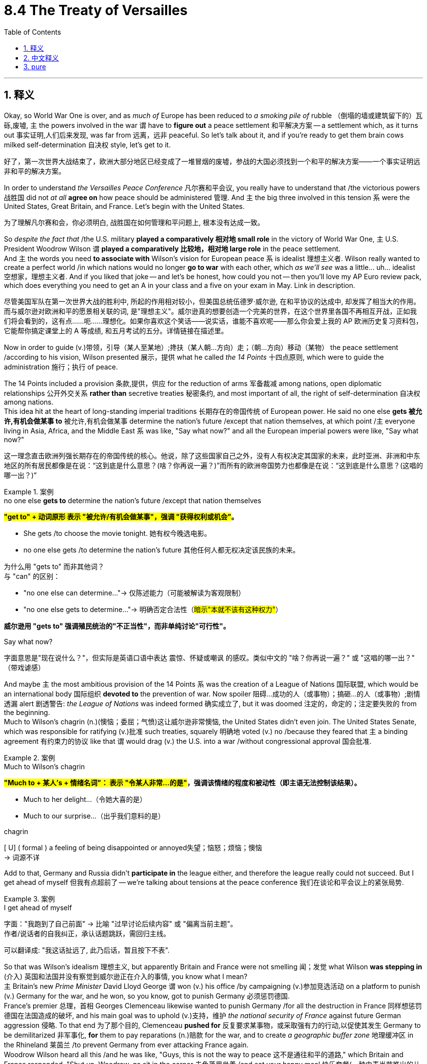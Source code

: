 
= 8.4 The Treaty of Versailles
:toc: left
:toclevels: 3
:sectnums:
:stylesheet: ../../myAdocCss.css

'''

== 释义

Okay, so World War One is over, and as _much of_ Europe has been reduced to _a smoking pile of_ rubble （倒塌的墙或建筑留下的）瓦砾,废墟, `主` the powers involved in the war `谓` have to *figure out* a peace settlement 和平解决方案 -- a settlement which, as it turns out 事实证明,人们后来发现, was far from 远离，远非 peaceful. So let's talk about it, and if you're ready to get them brain cows milked self-determination 自决权 style, let's get to it. +

[.my2]
好了，第一次世界大战结束了，欧洲大部分地区已经变成了一堆冒烟的废墟，参战的大国必须找到一个和平的解决方案——一个事实证明远非和平的解决方案。

In order to understand _the Versailles Peace Conference_ 凡尔赛和平会议, you really have to understand that /the victorious powers 战胜国 did not _at all_ *agree on* how peace should be administered 管理. And `主` the big three involved in this tension `系` were the United States, Great Britain, and France. Let's begin with the United States. +

[.my2]
为了理解凡尔赛和会，你必须明白, 战胜国在如何管理和平问题上, 根本没有达成一致。

So _despite the fact that_ /the U.S. military *played a comparatively 相对地 small role* in the victory of World War One, `主` U.S. President Woodrow Wilson `谓` *played a comparatively 比较地，相对地 large role* in the peace settlement.  +
And `主` the words you need *to associate with* Wilson's vision for European peace `系` is idealist 理想主义者. Wilson really wanted to create a perfect world /in which nations would no longer *go to war* with each other, which _as we'll see_ was a little... uh... idealist 空想家，理想主义者.  And if you liked that joke -- and let's be honest, how could you not -- then you'll love my AP Euro review pack, which does everything you need to get an A in your class and a five on your exam in May. Link in description. +

[.my2]
尽管美国军队在第一次世界大战的胜利中, 所起的作用相对较小，但美国总统伍德罗·威尔逊, 在和平协议的达成中, 却发挥了相当大的作用。而与威尔逊对欧洲和平的愿景相关联的词, 是"理想主义"。威尔逊真的想要创造一个完美的世界，在这个世界里各国不再相互开战，正如我们将会看到的，这有点……呃……理想化。如果你喜欢这个笑话——说实话，谁能不喜欢呢——那么你会爱上我的 AP 欧洲历史复习资料包，它能帮你搞定课堂上的 A 等成绩, 和五月考试的五分。详情链接在描述里。

Now in order to guide (v.)带领，引导（某人至某地）;搀扶（某人朝…方向）走；（朝…方向）移动（某物） the peace settlement /according to his vision, Wilson presented 展示，提供  what he called _the 14 Points_ 十四点原则, which were to guide the administration 施行；执行 of peace.  +

The 14 Points included a provision 条款,提供，供应 for the reduction of arms 军备裁减 among nations, open diplomatic relationships 公开外交关系 *rather than* secretive treaties 秘密条约, and most important of all, the right of self-determination 自决权 among nations.  +
This idea hit at the heart of long-standing imperial traditions 长期存在的帝国传统 of European power.  He said no one else *gets 被允许,有机会做某事 to* 被允许,有机会做某事 determine the nation's future /except that nation themselves, at which point /`主` everyone living in Asia, Africa, and the Middle East `系` was like, "Say what now?" and all the European imperial powers were like, "Say what now?" +

[.my2]
这一理念直击欧洲列强长期存在的帝国传统的核心。他说，除了这些国家自己之外，没有人有权决定其国家的未来，此时亚洲、非洲和中东地区的所有居民都像是在说：“这到底是什么意思？(啥？你再说一遍？)”而所有的欧洲帝国势力也都像是在说：“这到底是什么意思？(这唱的哪一出？)”

[.my1]
.案例
====
.no one else *gets to* determine the nation’s future /except that nation themselves

​​*#"get to" + 动词原形​​ 表示 ​​"被允许/有机会做某事"​​，强调 ​​"获得权利或机会"#​​。*

- She gets /to choose the movie tonight. 她​​有权​​今晚选电影。
- no one else gets /to determine the nation’s future 其他任何人都​​无权​​决定该民族的未来。

为什么用 "gets to" 而非其他词？​​ +
​​与 "can" 的区别​​：

- "no one else can determine..."→ 仅陈述能力（可能被解读为客观限制）
-  "no one else gets to determine..."→ ​​明确否定合法性​​（#暗示"本就不该有这种权力"#）

*威尔逊用 ​​"gets to"​​ 强调殖民统治的​​"不正当性"​​，而非单纯讨论"可行性"。*

.Say what now?
字面意思是"现在说什么？"，但实际是英语口语中表达 ​​震惊、怀疑或嘲讽​​ 的感叹。类似中文的 ​​"啥？你再说一遍？"​​ 或 ​​"这唱的哪一出？"​​（带戏谑感）
====

And maybe `主` the most ambitious provision of the 14 Points `系` was the creation of a League of Nations 国际联盟, which would be an international body 国际组织 *devoted to* the prevention of war. Now spoiler 阻碍…成功的人（或事物）；搞砸…的人（或事物）;剧情透漏 alert 剧透警告: _the League of Nations_ was indeed formed 确实成立了, but it was doomed 注定的，命定的；注定要失败的 from the beginning.  +
Much to Wilson's chagrin (n.)(懊恼；委屈；气愤)这让威尔逊非常懊恼, the United States didn't even join. The United States Senate, which was responsible for ratifying (v.)批准 such treaties, squarely 明确地 voted (v.) no /because they feared that `主` a binding agreement 有约束力的协议 like that `谓` would drag (v.) the U.S. into a war /without congressional approval 国会批准.  +

[.my1]
.案例
====
.Much to Wilson’s chagrin
*#"Much to + 某人’s + 情绪名词"​​：
表示 ​​"令某人非常…的是"​#​，强调该情绪的程度和被动性（即主语无法控制该结果）。*

- Much to her delight...（令她大喜的是）
- Much to our surprise...（出乎我们意料的是）

.chagrin
[ U] ( formal ) a feeling of being disappointed or annoyed失望；恼怒；烦恼；懊恼 +
-> 词源不详
====

Add to that, Germany and Russia didn't *participate in* the league either, and therefore the league really could not succeed. But I get ahead of myself 但我有点超前了 -- we're talking about tensions at the peace conference 我们在谈论和平会议上的紧张局势. +


[.my1]
.案例
====
.I get ahead of myself
​​字面​​：​​"我跑到了自己前面"​​ → 比喻 ​​"过早讨论后续内容"​​ 或 ​​"偏离当前主题"​​。 +
作者/说话者的​​自我纠正​​，承认话题跳跃，需回归主线。

可以翻译成: "我这话扯远了, 此乃后话，暂且按下不表".
====

So that was Wilson's idealism 理想主义, but apparently Britain and France were not smelling 闻；发觉 what Wilson *was stepping in* (介入) 英国和法国并没有察觉到威尔逊正在介入的事情, you know what I mean?  +
`主` Britain's new _Prime Minister_ David Lloyd George `谓` won (v.) his office /by campaigning (v.)参加竞选活动 on a platform to punish (v.) Germany for the war, and he won, so you know, got to punish Germany 必须惩罚德国.  +
France's premier 总理，首相 Georges Clemenceau likewise wanted to punish Germany /for all the destruction in France 同样想惩罚德国在法国造成的破坏, and his main goal was to uphold (v.)支持，维护 _the national security of France_ against future German aggression 侵略.  To that end 为了那个目的, Clemenceau *pushed for* 反复要求某事物，或采取强有力的行动,以促使其发生 Germany to be demilitarized 非军事化, *for* them to pay reparations (n.)赔款 for the war, and to create _a geographic buffer zone_ 地理缓冲区 in the Rhineland 莱茵兰 /to prevent Germany from ever attacking France again.  +
Woodrow Wilson heard all this /and he was like, "Guys, this is not the way to peace 这不是通往和平的道路," which Britain and France responded, "Shut up, Woodrow, go sit in the corner 去角落里坐着 /and eat your happy meal 快乐套餐(一种由麦当劳推出的儿童套餐，包括汉堡、薯条、饮料和一个小玩具)." That's what they said. +

[.my1]
.案例
====
.push for sthˈ| push sb for sth
to repeatedly ask for sth or try to make sth happen because you think it is very important （向某人）反复要求，施压争取…  +
•The pressure group *is pushing for* a ban on GM foods.压力集团正强烈要求取缔转基因食品。 +
•I'm going to have to *push* you *for* an answer.我将不得不催促你答复了。
====


And `主` further *adding* (v.) tension *to* the mix `系` was the strained (a.) relationship 紧张关系 with Russia. Remember, they had *dropped out of* 退出，退学，退出（某个组织或活动） the war 退出战争 to have themselves a communist revolution 共产主义革命, and _now that_ 既然，由于 they were _very much_ 彻头彻尾地、毫无疑问地 communist 现在他们已经是共产主义者了, Western European powers distrusted 不信任，怀疑 them.  +

As a result, `主` the powers at the peace table `谓` bolstered (v.)支持;改善；加强 the states 后定说明 neighboring 与……为邻；位于附近 Russia like Poland and Czechoslovakia. These states, along with other states like Hungary and Yugoslavia, became known as _democratic successor states_ 民主继承国 /because they *were newly formed* (v.) out of the rubble （倒塌的墙或建筑留下的）瓦砾，碎石 of larger empires 它们是在更大帝国的废墟上新形成的. The point is 关键是, these states were enlarged and strengthened /*at* Germany and Russia's *expense* (代价，费用；价钱) 这些国家以德国和俄国为代价而扩大和加强, and that caused a great deal more tension. +


[.my1]
.案例
====
.now that they were _very much_ communist

此处 ​​#*"very much"​​ 不单纯表示“非常多”，而是强调 ​​"彻头彻尾地、毫无疑问地"*#​​，凸显俄国已完全转变为共产主义国家的事实。

- "He is very much alive."（他​​确确实实​​还活着。）
- "This is very much a problem."（这​​绝对​​是个问题。）
- The project is _very much_ his brainchild. ​​"这个项目完完全全是他的主意。
- After the reforms, the country was _very much_ a democracy.
​​"改革后，该国已是不折不扣的民主国家。

对比其他程度副词​​：

[.my3]
[options="autowidth" cols="1a,1a,1a"]
|===
|副词|语气强度|隐含意义

|very
|普通
|仅描述程度高

|very much
|强烈
|强调本质属性

|completely
|极端
|彻底性
|===


.AT SB'S EXPENSE
(1) paid for by sb 由某人付钱；由某人负担费用 +
•We were taken out for a meal *at the company's expense*. 公司出钱请我们外出就餐。 +
(2) if you make a joke at sb's expense , you laugh at them and make them feel silly 在某人受损的情况下；以某人为代价；跟某人开玩笑 +

.AT THE EXPENSE OF SB/STH
with loss or damage to sb/sth 在牺牲（或损害）…的情况下 +
•He built up the business *at the expense of* his health. 他以自己的健康为代价逐步建立起这个企业。 +
====


Okay, now there were several different treaties /signed at the peace conference, but `主` the one we want to focus on `系` is the peace treaty with Germany. There are two very important provisions in this treaty /that you got to remember.  +
First was _the War Guilt Clause_ 战争罪责条款, which *placed* the entire blame (n.) for the war 战争的全部罪责 *on* Germany and Austria too, but mostly on Germany. And `主` the reason that clause is significant `系` is because it humiliated 羞辱 and defeated 击败，挫败 Germany /on the world stage 在世界舞台上, and was precisely that humiliation 耻辱，蒙羞 后定说明 that's going *to give rise to* fascism 法西斯主义 in the decades after the war, and later, you know, World War II. +

[.my2]
好的，这次和平会议签署了多项协议，但我们要重点讨论的是与德国签订的那份和平协议。这份协议中有两条非常重要的条款，你们一定要记住。首先是“战争责任条款”，它将战争的全部责任, 归咎于德国和奥地利，但主要责任还是落在了德国身上。这条条款之所以重要，是因为它在世界舞台上羞辱并击败了德国，正是这种羞辱在战后几十年里催生了法西斯主义，之后，就是第二次世界大战。

`主` The second part of the treaty you need to remember `系` is _the provision_ 条款, as I mentioned earlier, _for_ Germany /to pay (v.) reparations 赔款 for the damage 后定说明 done (v.) during the war. This also is going to create a significant cause 原因 for World War II /because `主` the amount of money Germany is going to be forced to pay `谓` will end up ruining (v.) them economically.

Now `主` these two problems within the treaty, along with the mandated (a.)依法的；按法律要求的;委托别国管辖的；托管的 German demilitarization 强制德国非军事化 and land cessions (让步，割让)割地, `谓` would make it very difficult /for the new post-war government known as the Weimar Republic 魏玛共和国 /to flourish (v.)繁荣. And despite some early flourishing, the Weimar 魏玛 began to crumble (v.)崩溃，坍塌 in the 1930s, but we'll save that story for another video. +

[.my1]
.案例
====
.mandated
(a.)
1.( of a country or state国家 ) placed under the rule of another country 委托别国管辖的；托管的 +
•mandated territories 托管地区

2.required by law 依法的；按法律要求的 +
•a mandated curriculum 法定课程

3.having a mandate to do sth 获得授权的 +
•a mandated government 获授权的政府
====

Now finally, we need to talk about the actions of the League of Nations /and their establishment of _the mandate system_ 委任统治制度.

First, you have to understand that /`主`  the Treaty of Versailles `谓` essentially 本质上，根本上；大体上，基本上 redrew (v.) the map of Europe, especially Eastern Europe. The Russian Empire lost (v.) significant territory, and the Austro-Hungarian Empire disappeared entirely, as did 也是如此  the Ottoman 奥斯曼帝国.  +

And what's more, `主` several of the new borders 后定说明 drawn (v.) for the states that emerged from these broken down empires 崩塌的帝国废墟 `谓` were drawn by the victorious powers of the war /with precisely （强调真实或明显）正是，确实 no consideration 考虑，斟酌 for the ethnic minorities 少数民族 who lived in them.  +
In some cases, borders were drawn /to split (v.)（使）分裂 a unified ethnic people, and in other cases, borders were closed (v.) around 紧紧包围,圈入 rival 竞争的，对抗的 ethnic groups. And all of that is going to cause (v.) a great deal of trouble. +

[.my2]
更甚者，这些崩塌的帝国废墟上新兴国家的边界，完全由战胜国一手绘制，​​丝毫未顾及​​境内少数民族的生存现实。某些边界线将同一民族生生割裂，另一些则把敌对族群强行圈入同一国境。凡此种种，皆将埋下深重祸根。

But back to the League of Nations and the mandates. In order to gain support for their cause, `主` the allied powers 协约国 in the war `谓` *promised* several Arab nations 后定说明 ruled by the Ottomans *that* /they would recognize (v.) their independence. But `主` those European powers `谓` had been building (v.) worldwide empires for centuries /at that point, and `主` the itch （使）发痒；渴望，热望 to control (v.) other people `系` was *too* tempting 诱人的，吸引人的 *not to* scratch 挠，搔（痒处）.

And add to that _the prodigious (a.)（范围，规模，程度）巨大的，庞大的,大量的 amount of_ oil under the sands of those Middle Eastern states, and `主` the opportunity `系` was just too tempting.

[.my2]
再加上这些中东国家地下蕴藏着大量的石油资源，这样的机会实在太过诱人。

So under the authority 批准；授权 of the League of Nations, France *took control of* Lebanon and Syria, while Britain *took control of* Iraq and Palestine. You know, technically France and Britain weren't colonizing (v.) these nations -- they (指 Lebanon, Syria, Iraq, Palestine) were just mandates (n.)委任统治地 后定说明 administered by these countries for the League of Nations -- but you know, if it walks like a duck /and it quacks (v.)（鸭子）发出嘎嘎声 like a duck, it's probably imperialism 帝国主义. +

[.my1]
.案例
====
.mandate
(v.)1.
( especially NAmE ) to order sb to behave, do sth or vote in a particular way 强制执行；委托办理 +
[ V that] +
•The law *mandates (v.) that* imported goods be identified as such. 法律规定进口货物必须如实标明。 +
[ alsoVN to infalsoVN ] +

2.[ VN to inf] to give sb, especially a government or a committee, the authority to do sth 授权 +
•The assembly was mandated /to draft a constitution. 大会被授权起草一份章程。 +

. they were just mandates (n.) /administered by these countries for the League of Nations
此处 ​​"mandates"​​ 是​​名词​​（复数），意为 ​​"委任统治地"​​. +
特指：
一战后的国际法概念​​：国联将战败国（奥斯曼/德国）的殖民地"委托"战胜国"暂管"，名义上是为其独立做准备，实则为殖民统治披上合法外衣。

作者通过 ​​"technically... but..."​​ 句式，揭露委任统治的虚伪性：

- 表面说法（technicality）​​：
"不是殖民，只是受国联委托管理"
- ​实质（reality）​​：
用俚语 "if it walks like a duck..."（走路像鸭、叫声像鸭，那就是鸭）戳破——​​这就是帝国主义​​。


.The Postwar League of Nations Mandate System for the Middle East
image:/img/The Postwar League of Nations Mandate System for the Middle East.jpg[,%]

Following WWI, the League of Nations established a system of "mandates." In theory, the mandate system had the benevolent 仁慈的，乐善好施的  intention of *preparing* the "natives" of various regions *for* self-government. Many *believed* of course *that* /`主` the granting of mandates `谓` often represented (v.) nothing more than the granting of spoils  赃物；成功所带来的好处 to the different victorious (a.) Allied governments.  +
The basis of the mandate system was Article 22 of the Covenant 承诺；合同；协约；（尤指定期付款的）契约 of the League of Nations, which gave broad authority to the mandate powers /regarding 关于，至于 preparation for self-rule 为自治做准备. The document is reproduced 重现 below 该文件转载如下.

**一战后，国际联盟建立了一套“托管制度”。##理论上，托管制度的初衷, 是为各地区的原住民做好"自治"的准备。##当然，许多人认为，托管制度的授予, 往往无非是将战利品分给各个战胜国政府。**托管制度的基础是《国际联盟盟约》第22条，该条赋予托管地在自治准备方面广泛的权力。该文件内容如下。

It is noteworthy (a.)值得注意的，显著的 that the mandate provision allowed the widest possible latitude 选择的自由，回旋余地 in execution (n.)执行，实施 of individual mandates: "The character of the mandate must differ (v.) according to the stage of the development of the people, the geographical situation of the territory, its economic conditions and other similar circumstances." The terms of each mandate were accordingly to be worked out /on a per-country basis.

值得注意的是，*托管条款, 允许在执行个别托管时, 拥有尽可能大的自由度*：“托管的性质必须根据人民的发展阶段、领土的地理位置、经济条件和其他类似情况, 而有所不同。”因此，*每个托管的条款, 都必须根据每个国家的具体情况制定。*

The Postwar League of Nations Mandate System for the Middle East
====

Okay, click here to keep reviewing for Unit 8 of AP European History, and click here to grab my AP Euro review pack, which does everything you need to get an A in your class and a five on your exam in May. I'll catch you on the flip-flop. I'm out. +

'''

== 中文释义

好的，**第一次世界大战结束了，**欧洲大部分地区沦为一片焦土废墟，**参战各国不得不商讨出一个和平解决方案——但事实证明，这个解决方案远称不上和平。**所以，咱们来聊聊这个话题，如果你准备好以 “民族自决” 的方式获取知识，那就开始吧。 +

要理解"凡尔赛和平会议"（the Versailles Peace Conference），你必须明白，**战胜国在如何实现和平这一问题上, 根本无法达成一致。其中矛盾冲突的三大主要国家是美国（the United States）、英国（Great Britain）和法国（France）。**我们先从美国说起。 +
**
尽管美国军队在"第一次世界大战"的胜利中, 发挥的作用相对较小，但美国总统伍德罗·威尔逊（Woodrow Wilson）在和平解决方案中, 却发挥了相对重要的作用。**说到**威尔逊**对"欧洲和平"的设想，你需要记住 *“理想主义者”* 这个词。**威尔逊真的想创造一个完美的世界，让各国不再相互开战，不过我们之后会发现，这想法有点……呃……太理想化了。**如果你喜欢这个玩笑——说实话，你怎么会不喜欢呢——那么你一定会喜欢我的AP欧洲史复习资料包，它能满足你在课堂上得A、在五月考试中得5分的所有需求。资料链接在简介里哦。 +

为了按照自己的设想指导和平解决方案，**威尔逊提出了他所谓的 “十四点原则”（the 14 Points），用以指导和平管理。“十四点原则” 包括各国裁减军备、##开展"公开外交关系"而非"签订秘密条约"，##最重要的是，##各国拥有民族自决权。这一理念直击欧洲长期以来的帝国主义传统核心。##他表示，除了国家自身，其他任何势力都无权决定这个国家的未来。**听到这话，亚洲、非洲和中东地区的所有人都懵了：“这说的啥？” **所有欧洲帝国主义列强也都惊了：“这怎么行？” **+

或许 “十四点原则” 中最雄心勃勃的条款, 是**#成立"国际联盟"（the League of Nations），这将是一个致力于防止战争的国际组织。#**剧透一下：**国际联盟确实成立了，但从一开始就注定失败。让威尔逊懊恼的是，##美国甚至都没有加入。负责批准此类条约的美国参议院, 明确投了反对票，因为他们担心这样一项具有约束力的协议, 会让美国在"未经国会批准"的情况下卷入战争。此外，德国和俄罗斯也没有加入该联盟，##因此国际联盟根本无法成功。**但我有点说远了——我们正在讨论和平会议上的紧张局势。 +

**这就是威尔逊的理想主义，但显然英国和法国并不买账，**你懂我的意思吧？*英国新任首相大卫·劳合·乔治（David Lloyd George）凭借在竞选时承诺"惩罚德国", 而赢得了职位，既然当选了，那就得惩罚德国。法国总理乔治·克列孟梭（Georges Clemenceau）同样想让德国为"法国遭受的所有破坏"付出代价，他的主要目标是维护法国国家安全，抵御德国未来的侵略。为此，克列孟梭推动德国裁军，要求德国支付战争赔款，并在莱茵兰（Rhineland）地区建立地理缓冲区，以防止德国再次进攻法国。伍德罗·威尔逊听到这些后说：“伙计们，这不是实现和平的方式。*” 而英国和法国回应道：“闭嘴，伍德罗，一边儿待着去，吃你的开心乐园餐吧。” 他们就是这么说的。 +

而与俄罗斯关系的紧张，更是加剧了这种矛盾。记住，俄罗斯为了进行"共产主义革命"而退出了战争，现在它成为了共产主义国家，西欧列强对其充满不信任。因此，**在和平会议上，各国大力扶持波兰（Poland）和捷克斯洛伐克（Czechoslovakia）等俄罗斯周边国家。这些国家，连同匈牙利（Hungary）和南斯拉夫（Yugoslavia）等其他国家，被称为 “民主继承国”，**因为它们是在庞大帝国的废墟上刚刚成立的。关键在于，*这些国家的扩张和加强, 是以牺牲德国和俄罗斯为代价的，这引发了更多的紧张局势。* +

**在"和平会议"上签署了多项不同的条约，但我们要重点关注的是与德国签订的和平条约。**这个条约中有两项非常重要的条款，你必须记住。第一条是 “战争罪责条款”（the War Guilt Clause），该条款将战争的全部责任归咎于德国，奥地利也有份，但主要是德国。这个条款之所以重要，是因为它让德国在世界舞台上蒙羞并遭受重创，而正是这种屈辱，在战后几十年催生了法西斯主义，并在后来引发了第二次世界大战。 +

你需要记住的条约第二部分，正如我之前提到的，是规定: 德国必须为战争期间造成的损失, 支付赔款。这也将成为第二次世界大战爆发的一个重要原因，因为**德国被迫支付的巨额赔款, 最终会使其经济崩溃。**现在，条约中的这两个问题，再加上强制德国裁军和割让土地，将使战后新成立的"魏玛共和国"（the Weimar Republic）很难繁荣发展。**尽管"魏玛共和国"在早期有过一段繁荣时期，但在20世纪30年代开始走向崩溃，**不过这个故事我们留到下次视频再说。 +

最后，我们需要谈谈国际联盟的行动, 以及他们建立的 “委任统治” 制度（the mandate system）。首先，你必须明白，*##《凡尔赛条约》（the Treaty of Versailles）从根本上重新绘制了欧洲地图，尤其是东欧地区。##俄罗斯帝国（the Russian Empire）失去了大片领土，奥匈帝国（the Austro-Hungarian Empire）彻底消失，奥斯曼帝国（the Ottoman）也是如此。#更重要的是，战胜国为这些从衰败帝国中诞生的新国家, 划定的几条新边界，在划定过程中, 完全没有考虑生活在那里的少数民族。在某些情况下，边界划分将原本统一的民族分割开来；在另一些情况下，敌对的民族被划在了同一边界内。而所有这些都将引发巨大的麻烦。#* +

回到"国际联盟"和 “委任统治” 制度。**为了获得支持，战争中的"协约国"曾向"奥斯曼帝国"统治下的几个阿拉伯国家承诺，会承认它们的独立。**但当时欧洲列强已经构建全球帝国长达几个世纪，控制他国的欲望实在难以抗拒。再加上中东国家地下蕴藏着大量石油资源，这个机会实在太诱人了。因此，*在国际联盟的授权下，法国控制了黎巴嫩（Lebanon）和叙利亚（Syria），而英国控制了伊拉克（Iraq）和巴勒斯坦（Palestine）。从技术层面上讲，法国和英国并不是在殖民这些国家——它们只是为国际联盟对这些国家进行 “委任统治”*——但你懂的，这明摆着就是帝国主义那一套。 +

好啦，点击这里继续复习AP欧洲历史第8单元的内容，点击这里获取我的AP欧洲史复习资料包，它能满足你在课堂上得A、在五月考试中得5分的所有需求。回头见！

'''

== pure

Okay, so World War One is over, and as much of Europe has been reduced to a smoking pile of rubble, the powers involved in the war have to figure out a peace settlement -- a settlement which, as it turns out, was far from peaceful. So let's talk about it, and if you're ready to get them brain cows milked self-determination style, let's get to it.

In order to understand the Versailles Peace Conference, you really have to understand that the victorious powers did not at all agree on how peace should be administered. And the big three involved in this tension were the United States, Great Britain, and France. Let's begin with the United States.

So despite the fact that the U.S. military played a comparatively small role in the victory of World War One, U.S. President Woodrow Wilson played a comparatively large role in the peace settlement. And the words you need to associate with Wilson's vision for European peace is idealist. Wilson really wanted to create a perfect world in which nations would no longer go to war with each other, which as we'll see was a little... uh... idealist. And if you liked that joke -- and let's be honest, how could you not -- then you'll love my AP Euro review pack, which does everything you need to get an A in your class and a five on your exam in May. Link in description.

Now in order to guide the peace settlement according to his vision, Wilson presented what he called the 14 Points, which were to guide the administration of peace. The 14 Points included a provision for the reduction of arms among nations, open diplomatic relationships rather than secretive treaties, and most important of all, the right of self-determination among nations. This idea hit at the heart of long-standing imperial traditions of European power. He said no one else gets to determine the nation's future except that nation themselves, at which point everyone living in Asia, Africa, and the Middle East was like, "Say what now?" and all the European imperial powers were like, "Say what now?"

And maybe the most ambitious provision of the 14 Points was the creation of a League of Nations, which would be an international body devoted to the prevention of war. Now spoiler alert: the League of Nations was indeed formed, but it was doomed from the beginning. Much to Wilson's chagrin, the United States didn't even join. The United States Senate, which was responsible for ratifying such treaties, squarely voted no because they feared that a binding agreement like that would drag the U.S. into a war without congressional approval. Add to that, Germany and Russia didn't participate in the league either, and therefore the league really could not succeed. But I get ahead of myself -- we're talking about tensions at the peace conference.

So that was Wilson's idealism, but apparently Britain and France were not smelling what Wilson was stepping in, you know what I mean? Britain's new Prime Minister David Lloyd George won his office by campaigning on a platform to punish Germany for the war, and he won, so you know, got to punish Germany. France's premier Georges Clemenceau likewise wanted to punish Germany for all the destruction in France, and his main goal was to uphold the national security of France against future German aggression. To that end, Clemenceau pushed for Germany to be demilitarized, for them to pay reparations for the war, and to create a geographic buffer zone in the Rhineland to prevent Germany from ever attacking France again. Woodrow Wilson heard all this and he was like, "Guys, this is not the way to peace," which Britain and France responded, "Shut up, Woodrow, go sit in the corner and eat your happy meal." That's what they said.

And further adding tension to the mix was the strained relationship with Russia. Remember, they had dropped out of the war to have themselves a communist revolution, and now that they were very much communist, Western European powers distrusted them. As a result, the powers at the peace table bolstered the states neighboring Russia like Poland and Czechoslovakia. These states, along with other states like Hungary and Yugoslavia, became known as democratic successor states because they were newly formed out of the rubble of larger empires. The point is, these states were enlarged and strengthened at Germany and Russia's expense, and that caused a great deal more tension.

Okay, now there were several different treaties signed at the peace conference, but the one we want to focus on is the peace treaty with Germany. There are two very important provisions in this treaty that you got to remember. First was the War Guilt Clause, which placed the entire blame for the war on Germany and Austria too, but mostly on Germany. And the reason that clause is significant is because it humiliated and defeated Germany on the world stage, and was precisely that humiliation that's going to give rise to fascism in the decades after the war, and later, you know, World War II.

The second part of the treaty you need to remember is the provision, as I mentioned earlier, for Germany to pay reparations for the damage done during the war. This also is going to create a significant cause for World War II because the amount of money Germany is going to be forced to pay will end up ruining them economically. Now these two problems within the treaty, along with the mandated German demilitarization and land cessions, would make it very difficult for the new post-war government known as the Weimar Republic to flourish. And despite some early flourishing, the Weimar began to crumble in the 1930s, but we'll save that story for another video.

Now finally, we need to talk about the actions of the League of Nations and their establishment of the mandate system. First, you have to understand that the Treaty of Versailles essentially redrew the map of Europe, especially Eastern Europe. The Russian Empire lost significant territory, and the Austro-Hungarian Empire disappeared entirely, as did the Ottoman. And what's more, several of the new borders drawn for the states that emerged from these broken down empires were drawn by the victorious powers of the war with precisely no consideration for the ethnic minorities who lived in them. In some cases, borders were drawn to split a unified ethnic people, and in other cases, borders were closed around rival ethnic groups. And all of that is going to cause a great deal of trouble.

But back to the League of Nations and the mandates. In order to gain support for their cause, the allied powers in the war promised several Arab nations ruled by the Ottomans that they would recognize their independence. But those European powers had been building worldwide empires for centuries at that point, and the itch to control other people was too tempting not to scratch. And add to that the prodigious amount of oil under the sands of those Middle Eastern states, and the opportunity was just too tempting. So under the authority of the League of Nations, France took control of Lebanon and Syria, while Britain took control of Iraq and Palestine. You know, technically France and Britain weren't colonizing these nations -- they were just mandates administered by these countries for the League of Nations -- but you know, if it walks like a duck and it quacks like a duck, it's probably imperialism.

Okay, click here to keep reviewing for Unit 8 of AP European History, and click here to grab my AP Euro review pack, which does everything you need to get an A in your class and a five on your exam in May. I'll catch you on the flip-flop. I'm out.

'''